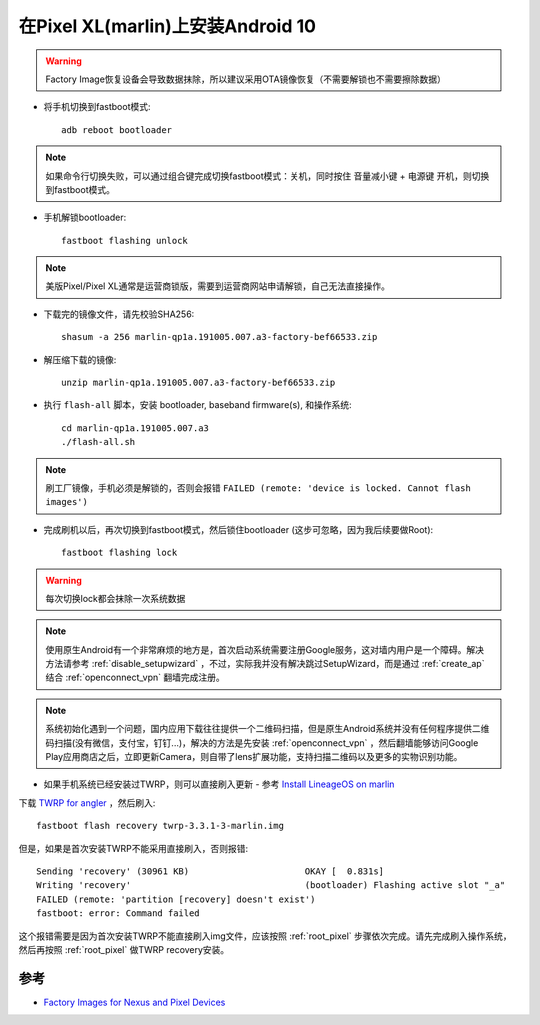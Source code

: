 .. _android_10_pixel_xl:

====================================
在Pixel XL(marlin)上安装Android 10
====================================

.. warning::

   Factory Image恢复设备会导致数据抹除，所以建议采用OTA镜像恢复（不需要解锁也不需要擦除数据）

* 将手机切换到fastboot模式::

   adb reboot bootloader

.. note::

   如果命令行切换失败，可以通过组合键完成切换fastboot模式：关机，同时按住 ``音量减小键`` + ``电源键`` 开机，则切换到fastboot模式。

* 手机解锁bootloader::

   fastboot flashing unlock

.. note::

   美版Pixel/Pixel XL通常是运营商锁版，需要到运营商网站申请解锁，自己无法直接操作。

* 下载完的镜像文件，请先校验SHA256::

   shasum -a 256 marlin-qp1a.191005.007.a3-factory-bef66533.zip

* 解压缩下载的镜像::

   unzip marlin-qp1a.191005.007.a3-factory-bef66533.zip

* 执行 ``flash-all`` 脚本，安装  bootloader, baseband firmware(s), 和操作系统::

   cd marlin-qp1a.191005.007.a3
   ./flash-all.sh

.. note::

   刷工厂镜像，手机必须是解锁的，否则会报错 ``FAILED (remote: 'device is locked. Cannot flash images')``

* 完成刷机以后，再次切换到fastboot模式，然后锁住bootloader (这步可忽略，因为我后续要做Root)::

   fastboot flashing lock

.. warning::

   每次切换lock都会抹除一次系统数据

.. note::

   使用原生Android有一个非常麻烦的地方是，首次启动系统需要注册Google服务，这对墙内用户是一个障碍。解决方法请参考 :ref:`disable_setupwizard` ，不过，实际我并没有解决跳过SetupWizard，而是通过 :ref:`create_ap` 结合 :ref:`openconnect_vpn` 翻墙完成注册。

.. note::

   系统初始化遇到一个问题，国内应用下载往往提供一个二维码扫描，但是原生Android系统并没有任何程序提供二维码扫描(没有微信，支付宝，钉钉...)，解决的方法是先安装 :ref:`openconnect_vpn` ，然后翻墙能够访问Google Play应用商店之后，立即更新Camera，则自带了lens扩展功能，支持扫描二维码以及更多的实物识别功能。

* 如果手机系统已经安装过TWRP，则可以直接刷入更新 - 参考 `Install LineageOS on marlin <https://wiki.lineageos.org/devices/marlin/install>`_

下载 `TWRP for angler <https://dl.twrp.me/marlin/>`_ ，然后刷入::

   fastboot flash recovery twrp-3.3.1-3-marlin.img

但是，如果是首次安装TWRP不能采用直接刷入，否则报错::

   Sending 'recovery' (30961 KB)                      OKAY [  0.831s]
   Writing 'recovery'                                 (bootloader) Flashing active slot "_a"
   FAILED (remote: 'partition [recovery] doesn't exist')
   fastboot: error: Command failed

这个报错需要是因为首次安装TWRP不能直接刷入img文件，应该按照 :ref:`root_pixel` 步骤依次完成。请先完成刷入操作系统，然后再按照 :ref:`root_pixel` 做TWRP recovery安装。

参考
======

- `Factory Images for Nexus and Pixel Devices <https://developers.google.com/android/images#marlin>`_
